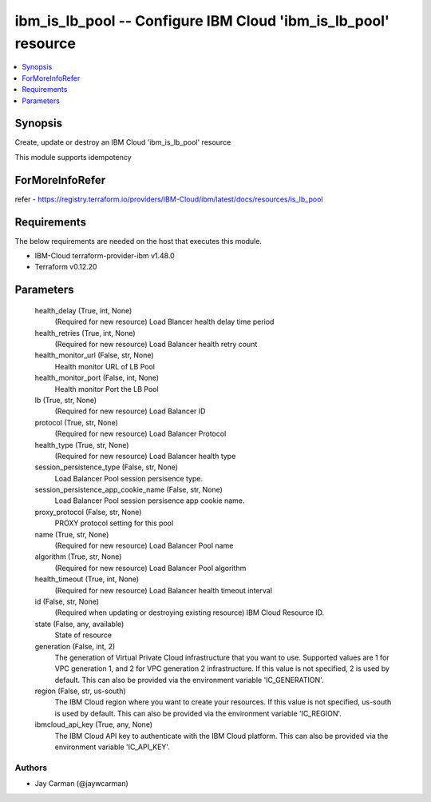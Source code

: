 
ibm_is_lb_pool -- Configure IBM Cloud 'ibm_is_lb_pool' resource
===============================================================

.. contents::
   :local:
   :depth: 1


Synopsis
--------

Create, update or destroy an IBM Cloud 'ibm_is_lb_pool' resource

This module supports idempotency


ForMoreInfoRefer
----------------
refer - https://registry.terraform.io/providers/IBM-Cloud/ibm/latest/docs/resources/is_lb_pool

Requirements
------------
The below requirements are needed on the host that executes this module.

- IBM-Cloud terraform-provider-ibm v1.48.0
- Terraform v0.12.20



Parameters
----------

  health_delay (True, int, None)
    (Required for new resource) Load Blancer health delay time period


  health_retries (True, int, None)
    (Required for new resource) Load Balancer health retry count


  health_monitor_url (False, str, None)
    Health monitor URL of LB Pool


  health_monitor_port (False, int, None)
    Health monitor Port the LB Pool


  lb (True, str, None)
    (Required for new resource) Load Balancer ID


  protocol (True, str, None)
    (Required for new resource) Load Balancer Protocol


  health_type (True, str, None)
    (Required for new resource) Load Balancer health type


  session_persistence_type (False, str, None)
    Load Balancer Pool session persisence type.


  session_persistence_app_cookie_name (False, str, None)
    Load Balancer Pool session persisence app cookie name.


  proxy_protocol (False, str, None)
    PROXY protocol setting for this pool


  name (True, str, None)
    (Required for new resource) Load Balancer Pool name


  algorithm (True, str, None)
    (Required for new resource) Load Balancer Pool algorithm


  health_timeout (True, int, None)
    (Required for new resource) Load Balancer health timeout interval


  id (False, str, None)
    (Required when updating or destroying existing resource) IBM Cloud Resource ID.


  state (False, any, available)
    State of resource


  generation (False, int, 2)
    The generation of Virtual Private Cloud infrastructure that you want to use. Supported values are 1 for VPC generation 1, and 2 for VPC generation 2 infrastructure. If this value is not specified, 2 is used by default. This can also be provided via the environment variable 'IC_GENERATION'.


  region (False, str, us-south)
    The IBM Cloud region where you want to create your resources. If this value is not specified, us-south is used by default. This can also be provided via the environment variable 'IC_REGION'.


  ibmcloud_api_key (True, any, None)
    The IBM Cloud API key to authenticate with the IBM Cloud platform. This can also be provided via the environment variable 'IC_API_KEY'.













Authors
~~~~~~~

- Jay Carman (@jaywcarman)

